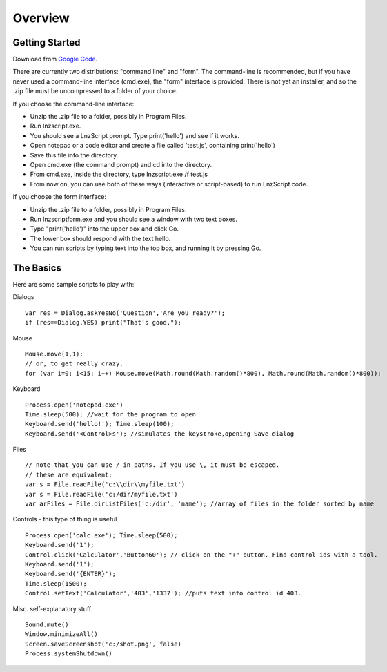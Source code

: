 =================
Overview
=================

Getting Started
============================

Download from `Google Code <http://code.google.com/p/launchorz/downloads/list>`_.

There are currently two distributions: "command line" and "form". The command-line is recommended, but if you have never used a command-line interface (cmd.exe), the "form" interface is provided. There is not yet an installer, and so the .zip file must be uncompressed to a folder of your choice.

If you choose the command-line interface:

- Unzip the .zip file to a folder, possibly in Program Files.
- Run lnzscript.exe.
- You should see a LnzScript prompt. Type print('hello') and see if it works.
- Open notepad or a code editor and create a file called 'test.js', containing print('hello')
- Save this file into the directory.
- Open cmd.exe (the command prompt) and cd into the directory.
- From cmd.exe, inside the directory, type lnzscript.exe /f test.js
- From now on, you can use both of these ways (interactive or script-based) to run LnzScript code.

If you choose the form interface:

- Unzip the .zip file to a folder, possibly in Program Files.
- Run lnzscriptform.exe and you should see a window with two text boxes.
- Type "print('hello')" into the upper box and click Go. 
- The lower box should respond with the text hello.
- You can run scripts by typing text into the top box, and running it by pressing Go.


The Basics
==============================

Here are some sample scripts to play with:

Dialogs
::

	var res = Dialog.askYesNo('Question','Are you ready?');
	if (res==Dialog.YES) print("That's good.");

Mouse
::

	Mouse.move(1,1); 
	// or, to get really crazy,
	for (var i=0; i<15; i++) Mouse.move(Math.round(Math.random()*800), Math.round(Math.random()*800));
	
Keyboard
::

	Process.open('notepad.exe')
	Time.sleep(500); //wait for the program to open
	Keyboard.send('hello!'); Time.sleep(100);
	Keyboard.send('<Control>s'); //simulates the keystroke,opening Save dialog

Files
::

	// note that you can use / in paths. If you use \, it must be escaped.
	// these are equivalent:
	var s = File.readFile('c:\\dir\\myfile.txt')
	var s = File.readFile('c:/dir/myfile.txt')
	var arFiles = File.dirListFiles('c:/dir', 'name'); //array of files in the folder sorted by name

Controls - this type of thing is useful
::

	Process.open('calc.exe'); Time.sleep(500);
	Keyboard.send('1');
	Control.click('Calculator','Button60'); // click on the "+" button. Find control ids with a tool.
	Keyboard.send('1');
	Keyboard.send('{ENTER}');
	Time.sleep(1500);
	Control.setText('Calculator','403','1337'); //puts text into control id 403. 

Misc. self-explanatory stuff
::

	Sound.mute()
	Window.minimizeAll()
	Screen.saveScreenshot('c:/shot.png', false)
	Process.systemShutdown()
	
